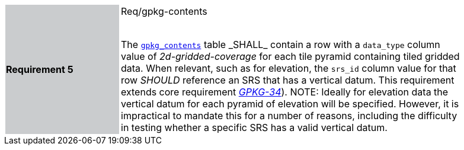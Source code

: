 [width="90%",cols="2,6"]
|===
|*Requirement 5* {set:cellbgcolor:#CACCCE}|Req/gpkg-contents +
 +

The http://www.geopackage.org/spec/#\_contents[`gpkg_contents`] table _SHALL_ contain a row with a `data_type` column value of _2d-gridded-coverage_ for each tile pyramid containing tiled gridded data. When relevant, such as for elevation, the `srs_id` column value for that row _SHOULD_ reference an SRS that has a vertical datum. This requirement extends core requirement http://www.geopackage.org/spec/#r34[_GPKG-34_]). NOTE: Ideally for elevation data the vertical datum for each pyramid of elevation will be specified. However, it is impractical to mandate this for a number of reasons, including the difficulty in testing whether a specific SRS has a valid vertical datum. {set:cellbgcolor:#FFFFFF}
|===
